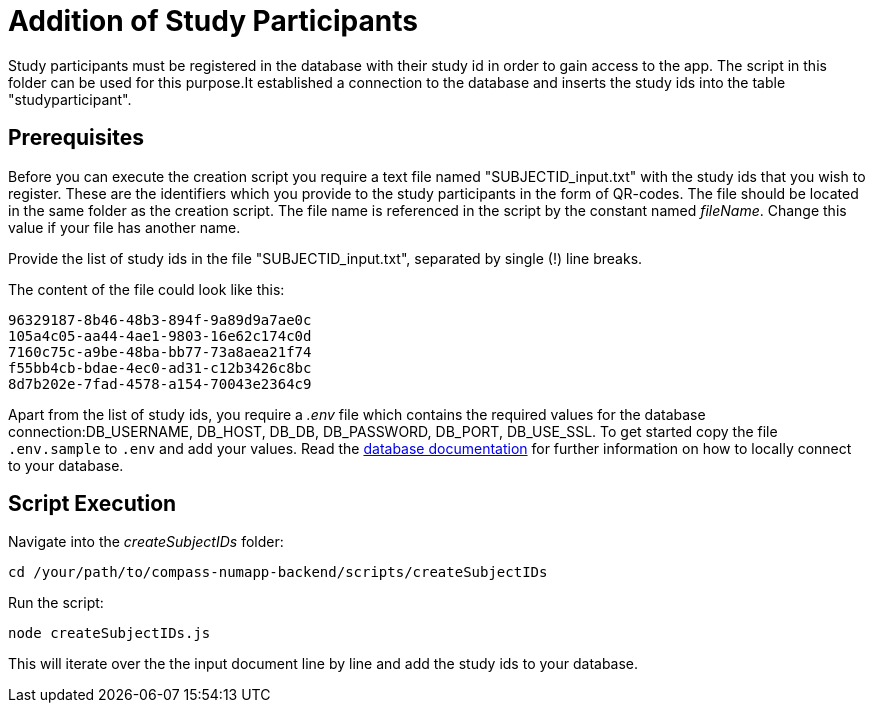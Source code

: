 = Addition of Study Participants

Study participants must be registered in the database with their study id in order to gain access to the app.
The script in this folder can be used for this purpose.It established a connection to the database and inserts the study ids into the table "studyparticipant".

== Prerequisites

Before you can execute the creation script you require a text file named "SUBJECTID_input.txt"  with the study ids that you wish to register. These are the identifiers which you provide to the study participants in the form of QR-codes. The file should be located in the same folder as the creation script. The file name is referenced in the script by the constant named _fileName_. Change this value if your file has another name.

Provide the list of study ids in the file "SUBJECTID_input.txt", separated by single (!) line breaks.

The content of the file could look like this:

[source]
----
96329187-8b46-48b3-894f-9a89d9a7ae0c
105a4c05-aa44-4ae1-9803-16e62c174c0d
7160c75c-a9be-48ba-bb77-73a8aea21f74
f55bb4cb-bdae-4ec0-ad31-c12b3426c8bc
8d7b202e-7fad-4578-a154-70043e2364c9
----

Apart from the list of study ids, you require a _.env_ file which contains the required values for the database connection:DB_USERNAME, DB_HOST, DB_DB, DB_PASSWORD, DB_PORT, DB_USE_SSL. To get started copy the file `.env.sample` to `.env` and add your values. Read the link:../../db/README.adoc[database documentation] for further information on how to locally connect to your database.

== Script Execution

Navigate into the _createSubjectIDs_ folder:

[source,shell]
----
cd /your/path/to/compass-numapp-backend/scripts/createSubjectIDs
----

Run the script:
[source,shell]
----
node createSubjectIDs.js
----

This will iterate over the the input document line by line and add the study ids to your database.